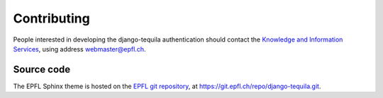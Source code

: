 Contributing
============

People interested in developing the django-tequila authentication should contact the `Knowledge and Information Services <http://kis.epfl.ch>`_, using address webmaster@epfl.ch.


Source code
-----------

The EPFL Sphinx theme is hosted on the `EPFL git repository <http://git.epfl.ch>`_, at https://git.epfl.ch/repo/django-tequila.git.

